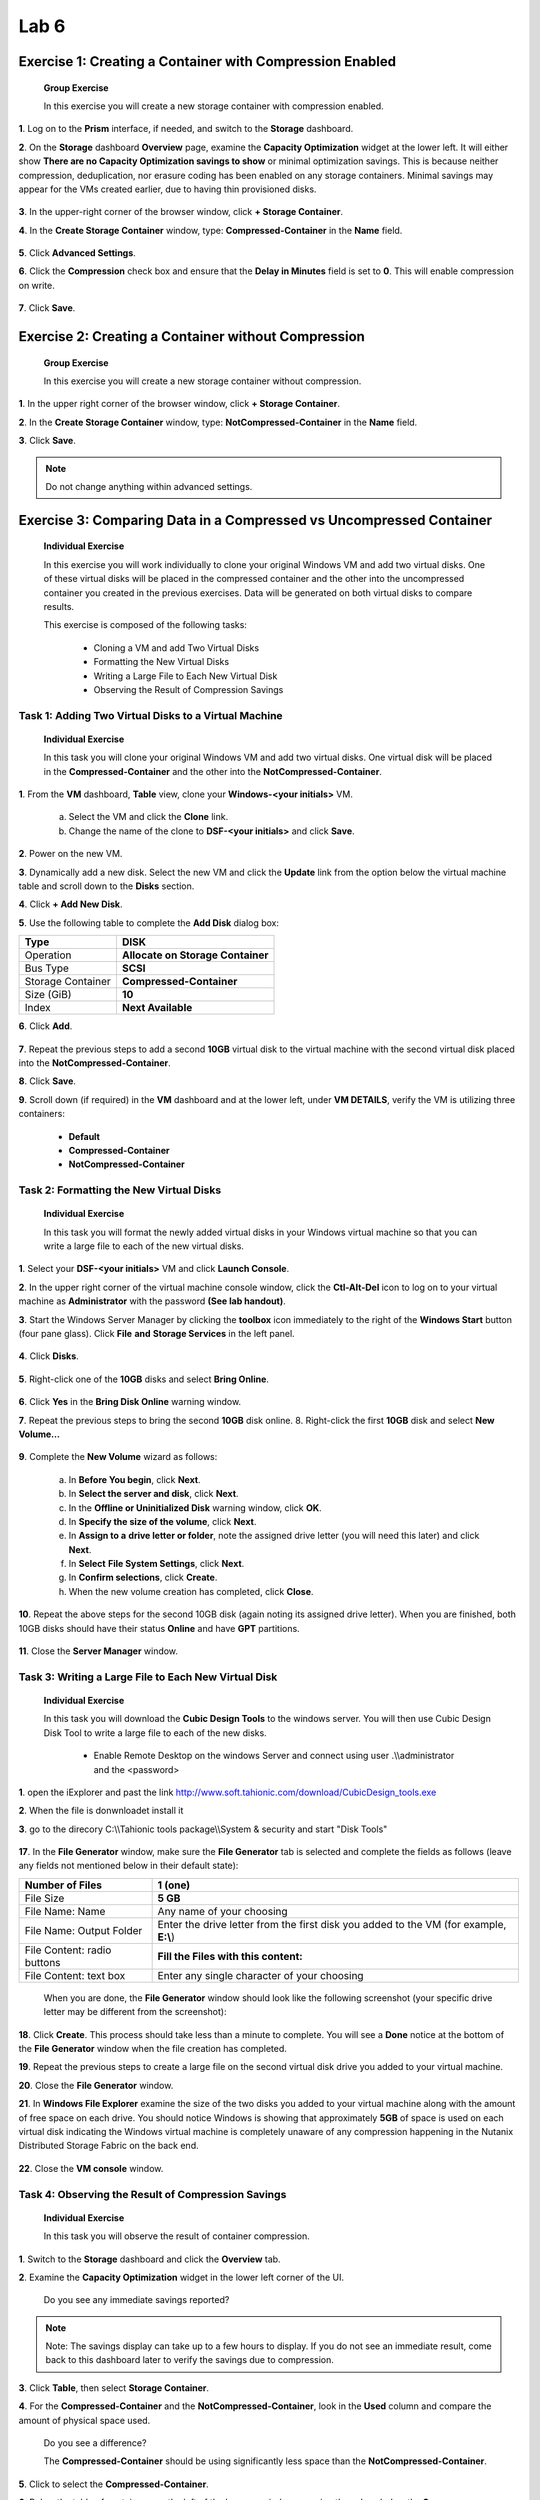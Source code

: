 .. _lab6_distributed_storage_fabric:

Lab 6
========

Exercise 1: Creating a Container with Compression Enabled
---------------------------------------------------------

   **Group Exercise**

   In this exercise you will create a new storage container with compression enabled.

**1**. Log on to the **Prism** interface, if needed, and switch to the **Storage** dashboard.

**2**. On the **Storage** dashboard **Overview** page, examine the **Capacity Optimization** widget at the lower left. It will either show **There are no Capacity Optimization savings to show** or minimal optimization savings. This is because neither compression, deduplication, nor erasure coding has been enabled on any storage containers. Minimal savings may appear for the VMs created earlier, due to having thin provisioned disks.

..

   |image071|

**3**. In the upper-right corner of the browser window, click **+ Storage Container**.

**4**. In the **Create Storage Container** window, type: **Compressed-Container** in the **Name** field.

..

   |image072|

**5**. Click **Advanced Settings**.

**6**. Click the **Compression** check box and ensure that the **Delay in Minutes** field is set to **0**. This will enable compression on write.

..

   |image073|

**7**. Click **Save**.

Exercise 2: Creating a Container without Compression
----------------------------------------------------

   **Group Exercise**

   In this exercise you will create a new storage container without compression.

**1**. In the upper right corner of the browser window, click **+ Storage Container**.

**2**. In the **Create Storage Container** window, type: **NotCompressed-Container** in the **Name** field.

**3**. Click **Save**.

.. note::

    Do not change anything within advanced settings. 

Exercise 3: Comparing Data in a Compressed vs Uncompressed Container
--------------------------------------------------------------------

   **Individual Exercise**

   In this exercise you will work individually to clone your original Windows VM and add two virtual disks. One of these virtual disks will be placed in the compressed container and the other into the uncompressed container you created in the previous exercises. Data will be generated on both virtual disks to compare results.

   This exercise is composed of the following tasks:

        * Cloning a VM and add Two Virtual Disks

        * Formatting the New Virtual Disks

        * Writing a Large File to Each New Virtual Disk

        * Observing the Result of Compression Savings

Task 1: Adding Two Virtual Disks to a Virtual Machine 
~~~~~~~~~~~~~~~~~~~~~~~~~~~~~~~~~~~~~~~~~~~~~~~~~~~~~

   **Individual Exercise**

   In this task you will clone your original Windows VM and add two virtual disks. One virtual disk will be placed in the **Compressed-Container** and the other into the **NotCompressed-Container**.

**1**. From the **VM** dashboard, **Table** view, clone your **Windows-<your initials>** VM.

        a. Select the VM and click the **Clone** link.

        b. Change the name of the clone to **DSF-<your initials>** and click **Save**.

**2**. Power on the new VM.

**3**. Dynamically add a new disk. Select the new VM and click the **Update** link from the option below the virtual machine table and scroll down to the **Disks** section.

**4**. Click **+ Add New Disk**.

**5**. Use the following table to complete the **Add Disk** dialog box:

================= =================================
Type              **DISK**
================= =================================
Operation         **Allocate on Storage Container**
Bus Type          **SCSI**
Storage Container **Compressed-Container**
Size (GiB)        **10**
Index             **Next Available**
================= =================================

**6**. Click **Add**.

..

   |image074|

**7**. Repeat the previous steps to add a second **10GB** virtual disk to the virtual machine with the second virtual disk placed into the **NotCompressed-Container**.

**8**. Click **Save**.

**9**. Scroll down (if required) in the **VM** dashboard and at the lower left, under **VM DETAILS**, verify the VM is utilizing three containers:

        * **Default**

        * **Compressed-Container**

        * **NotCompressed-Container**

Task 2: Formatting the New Virtual Disks 
~~~~~~~~~~~~~~~~~~~~~~~~~~~~~~~~~~~~~~~~

   **Individual Exercise**

   In this task you will format the newly added virtual disks in your Windows virtual machine so that you can write a large file to each of the new virtual disks.

**1**. Select your **DSF-<your initials>** VM and click **Launch Console**.

**2**. In the upper right corner of the virtual machine console window, click the **Ctl-Alt-Del** icon to log on to your virtual machine as **Administrator** with the password **(See lab handout)**.

**3**. Start the Windows Server Manager by clicking the **toolbox** icon immediately to the right of the **Windows Start** button (four pane glass). Click **File** **and** **Storage Services** in the left panel.

..

   |image075|

**4**. Click **Disks**.

..

   |image076|

**5**. Right-click one of the **10GB** disks and select **Bring Online**.

..

   |image077|

**6**. Click **Yes** in the **Bring Disk Online** warning window.

**7**. Repeat the previous steps to bring the second **10GB** disk online. 8. Right-click the first **10GB** disk and select **New Volume…**

..

   |image078|

**9**.  Complete the **New Volume** wizard as follows:

        a. In **Before You begin**, click **Next**.

        b. In **Select the server and disk**, click **Next**.

        c. In the **Offline or Uninitialized Disk** warning window, click **OK**.

        d. In **Specify the size of the volume**, click **Next**.

        e. In **Assign to a** **drive letter or folder**, note the assigned drive letter (you will need this later) and click **Next**.

        f. In **Select** **File System Settings**, click **Next**.

        g. In **Confirm selections**, click **Create**.

        h. When the new volume creation has completed, click **Close**.

**10**. Repeat the above steps for the second 10GB disk (again noting its assigned drive letter). When you are finished, both 10GB disks should have their status **Online** and have **GPT** partitions.

..

   |image079|

**11**. Close the **Server Manager** window.

Task 3: Writing a Large File to Each New Virtual Disk 
~~~~~~~~~~~~~~~~~~~~~~~~~~~~~~~~~~~~~~~~~~~~~~~~~~~~~

   **Individual Exercise**

   In this task you will download the **Cubic Design Tools** to the windows server. You will then use Cubic Design Disk Tool to write a large file to each of the new disks.

      * Enable Remote Desktop on the windows Server and connect using user .\\\\administrator and the <password>

**1**. open the iExplorer and past the link http://www.soft.tahionic.com/download/CubicDesign_tools.exe

**2**. When the file is donwnloadet install it

**3**. go to the direcory C:\\\\Tahionic tools package\\\\System & security and start "Disk Tools"

   |image080|

**17**. In the **File Generator** window, make sure the **File Generator** tab is selected and complete the fields as follows (leave any fields not mentioned below in their default state):

+-----------------------------+---------------------------------------+
| Number of Files             | **1 (one)**                           |
+=============================+=======================================+
| File Size                   | **5 GB**                              |
+-----------------------------+---------------------------------------+
| File Name: Name             | Any name of your choosing             |
+-----------------------------+---------------------------------------+
| File Name: Output Folder    | Enter the drive letter from the first |
|                             | disk you added to the VM (for         |
|                             | example, **E:\\**)                    |
+-----------------------------+---------------------------------------+
| File Content: radio buttons | **Fill the Files with this content:** |
+-----------------------------+---------------------------------------+
| File Content: text box      | Enter any single character of your    |
|                             | choosing                              |
+-----------------------------+---------------------------------------+

..

   When you are done, the **File Generator** window should look like the following screenshot (your specific drive letter may be different from the screenshot):

   |image081|

**18**. Click **Create**. This process should take less than a minute to complete. You will see a **Done** notice at the bottom of the **File Generator** window when the file creation has completed.

**19**. Repeat the previous steps to create a large file on the second virtual disk drive you added to your virtual machine.

**20**. Close the **File Generator** window.

**21**. In **Windows File Explorer** examine the size of the two disks you added to your virtual machine along with the amount of free space on each drive. You should notice Windows is showing that approximately **5GB** of space is used on each virtual disk indicating the Windows virtual machine is completely unaware of any compression happening in the Nutanix Distributed Storage Fabric on the back end.

..

   |image082|

**22**. Close the **VM console** window.

Task 4: Observing the Result of Compression Savings 
~~~~~~~~~~~~~~~~~~~~~~~~~~~~~~~~~~~~~~~~~~~~~~~~~~~

   **Individual Exercise**

   In this task you will observe the result of container compression.

**1**. Switch to the **Storage** dashboard and click the **Overview** tab.

**2**. Examine the **Capacity Optimization** widget in the lower left corner of the UI.

..

   Do you see any immediate savings reported?

.. note::

    Note: The savings display can take up to a few hours to display. If you do not see an immediate result, come back to this dashboard later to verify the savings due to compression.


**3**. Click **Table**, then select **Storage Container**.

**4**. For the **Compressed-Container** and the **NotCompressed-Container**, look in the **Used** column and compare the amount of physical space used.

..

   Do you see a difference?

   The **Compressed-Container** should be using significantly less space than the **NotCompressed-Container**.

   |image083|

**5**. Click to select the **Compressed-Container**.

**6**. Below the table of containers, on the left of the browser window, examine the values below the **Summary > Compressed-Container** box and answer the following questions:

..

   Is compression turned on?

   How much space has been saved due to compression?

.. note::

    You may have to wait a few hours for a value to appear in this field. 

..

   What is the current Data Reduction Ratio?

   What is the difference between the Compressed-Container and the NotCompressedContainer for the Data Reduction Ratio?

**7**. From the **VM** dashboard, remove the **DSF-<your initials>** VM by selecting the VM from the list and clicking **Delete**. Check the box to delete all snapshots.

..

   |image084|


.. |image071| image:: images/img071.jpg
.. |image072| image:: images/img072.jpg
.. |image073| image:: images/img073.jpg
.. |image074| image:: images/img074.jpg
.. |image075| image:: images/img075.jpg
.. |image076| image:: images/img076.jpg
.. |image077| image:: images/img077.jpg
.. |image078| image:: images/img078.jpg
.. |image079| image:: images/img079.jpg
.. |image080| image:: images/img080.jpg
.. |image081| image:: images/img081.jpg
.. |image082| image:: images/img082.jpg
.. |image083| image:: images/img083.jpg
.. |image084| image:: images/img084.jpg

